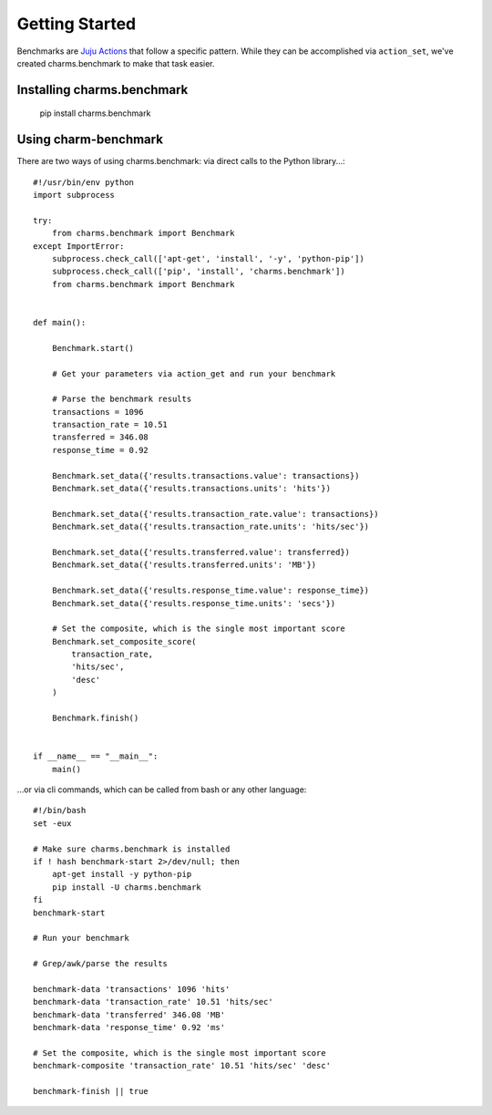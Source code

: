 Getting Started
===============

Benchmarks are `Juju Actions <https://jujucharms.com/docs/stable/actions>`_ that follow a specific pattern. While they can be accomplished via ``action_set``, we've created charms.benchmark to make that task easier.

Installing charms.benchmark
--------------------------

    pip install charms.benchmark


Using charm-benchmark
---------------------

There are two ways of using charms.benchmark: via direct calls to the Python library...:

::

    #!/usr/bin/env python
    import subprocess

    try:
        from charms.benchmark import Benchmark
    except ImportError:
        subprocess.check_call(['apt-get', 'install', '-y', 'python-pip'])
        subprocess.check_call(['pip', 'install', 'charms.benchmark'])
        from charms.benchmark import Benchmark


    def main():

        Benchmark.start()

        # Get your parameters via action_get and run your benchmark

        # Parse the benchmark results
        transactions = 1096
        transaction_rate = 10.51
        transferred = 346.08
        response_time = 0.92

        Benchmark.set_data({'results.transactions.value': transactions})
        Benchmark.set_data({'results.transactions.units': 'hits'})

        Benchmark.set_data({'results.transaction_rate.value': transactions})
        Benchmark.set_data({'results.transaction_rate.units': 'hits/sec'})

        Benchmark.set_data({'results.transferred.value': transferred})
        Benchmark.set_data({'results.transferred.units': 'MB'})

        Benchmark.set_data({'results.response_time.value': response_time})
        Benchmark.set_data({'results.response_time.units': 'secs'})

        # Set the composite, which is the single most important score
        Benchmark.set_composite_score(
            transaction_rate,
            'hits/sec',
            'desc'
        )

        Benchmark.finish()


    if __name__ == "__main__":
        main()

...or via cli commands, which can be called from bash or any other language:

::

    #!/bin/bash
    set -eux

    # Make sure charms.benchmark is installed
    if ! hash benchmark-start 2>/dev/null; then
        apt-get install -y python-pip
        pip install -U charms.benchmark
    fi
    benchmark-start

    # Run your benchmark

    # Grep/awk/parse the results

    benchmark-data 'transactions' 1096 'hits'
    benchmark-data 'transaction_rate' 10.51 'hits/sec'
    benchmark-data 'transferred' 346.08 'MB'
    benchmark-data 'response_time' 0.92 'ms'

    # Set the composite, which is the single most important score
    benchmark-composite 'transaction_rate' 10.51 'hits/sec' 'desc'

    benchmark-finish || true
